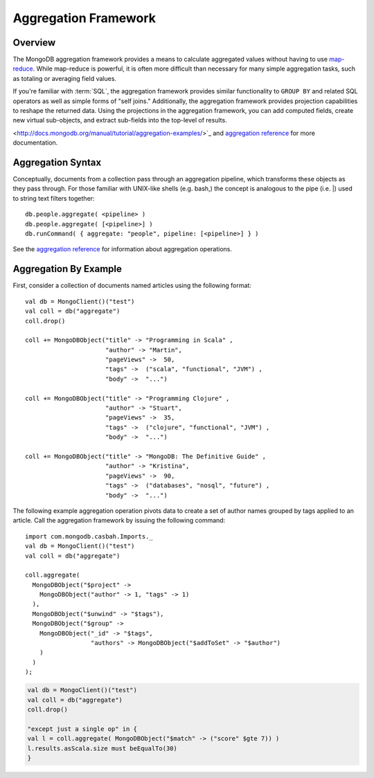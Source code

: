 =====================
Aggregation Framework
=====================
.. highlight:: scala

Overview
--------

The MongoDB aggregation framework provides a means to calculate
aggregated values without having to use `map-reduce
<http://docs.mongodb.org/manual/core/map-reduce/>`_. While
map-reduce is powerful, it is often more difficult than
necessary for many simple aggregation tasks, such as totaling or
averaging field values.

If you're familiar with :term:`SQL`, the aggregation framework
provides similar functionality to ``GROUP BY`` and related SQL
operators as well as simple forms of "self joins." Additionally, the
aggregation framework provides projection capabilities to reshape the
returned data. Using the projections in the aggregation framework, you
can add computed fields, create new virtual sub-objects, and extract
sub-fields into the top-level of results.

.. seealso:: Consider the `aggregation tutorial
<http://docs.mongodb.org/manual/tutorial/aggregation-examples/>`_ and
`aggregation reference <http://docs.mongodb.org/manual/reference/aggregation/>`_
for more documentation.

Aggregation Syntax
------------------

Conceptually, documents from a collection pass through an aggregation pipeline,
which transforms these objects as they pass through. For those familiar with
UNIX-like shells (e.g. bash,) the concept is analogous to the pipe (i.e. |)
used to string text filters together::

    db.people.aggregate( <pipeline> )
    db.people.aggregate( [<pipeline>] )
    db.runCommand( { aggregate: "people", pipeline: [<pipeline>] } )

See the `aggregation reference <http://docs.mongodb.org/manual/reference/aggregation/>`_
for information about aggregation operations.

Aggregation By Example
----------------------

First, consider a collection of documents named articles using the following
format::

    val db = MongoClient()("test")
    val coll = db("aggregate")
    coll.drop()

    coll += MongoDBObject("title" -> "Programming in Scala" ,
                          "author" -> "Martin",
                          "pageViews" ->  50,
                          "tags" ->  ("scala", "functional", "JVM") ,
                          "body" ->  "...")

    coll += MongoDBObject("title" -> "Programming Clojure" ,
                          "author" -> "Stuart",
                          "pageViews" ->  35,
                          "tags" ->  ("clojure", "functional", "JVM") ,
                          "body" ->  "...")

    coll += MongoDBObject("title" -> "MongoDB: The Definitive Guide" ,
                          "author" -> "Kristina",
                          "pageViews" ->  90,
                          "tags" ->  ("databases", "nosql", "future") ,
                          "body" ->  "...")

The following example aggregation operation pivots data to create a set of
author names grouped by tags applied to an article. Call the aggregation
framework by issuing the following command::

    import com.mongodb.casbah.Imports._
    val db = MongoClient()("test")
    val coll = db("aggregate")

    coll.aggregate(
      MongoDBObject("$project" ->
        MongoDBObject("author" -> 1, "tags" -> 1)
      ),
      MongoDBObject("$unwind" -> "$tags"),
      MongoDBObject("$group" ->
        MongoDBObject("_id" -> "$tags",
                      "authors" -> MongoDBObject("$addToSet" -> "$author")
        )
      )
    );

.. code-block:: scala

    val db = MongoClient()("test")
    val coll = db("aggregate")
    coll.drop()

    "except just a single op" in {
    val l = coll.aggregate( MongoDBObject("$match" -> ("score" $gte 7)) )
    l.results.asScala.size must beEqualTo(30)
    }
